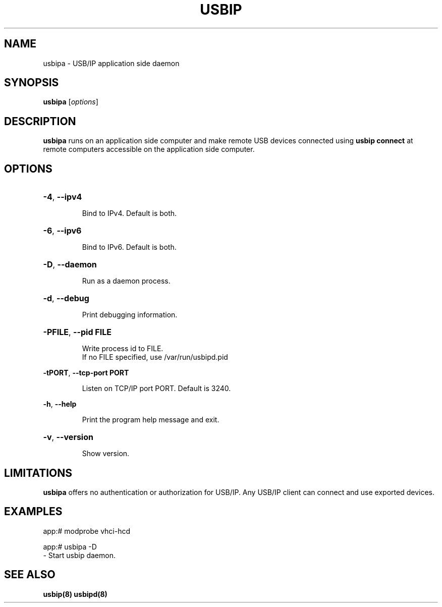 .TH USBIP "8" "March 2015" "usbip" "System Administration Utilities"
.SH NAME
usbipa \- USB/IP application side daemon
.SH SYNOPSIS
.B usbipa
[\fIoptions\fR]

.SH DESCRIPTION
.B usbipa
runs on an application side computer and make remote USB devices connected using \fBusbip connect\fR at remote computers accessible on the application side computer.

.SH OPTIONS
.HP
\fB\-4\fR, \fB\-\-ipv4\fR
.IP
Bind to IPv4. Default is both.
.PP

.HP
\fB\-6\fR, \fB\-\-ipv6\fR
.IP
Bind to IPv6. Default is both.
.PP

.HP
\fB\-D\fR, \fB\-\-daemon\fR
.IP
Run as a daemon process.
.PP

.HP
\fB\-d\fR, \fB\-\-debug\fR
.IP
Print debugging information.
.PP

.HP
\fB\-PFILE\fR, \fB\-\-pid FILE\fR
.IP
Write process id to FILE.
.br
If no FILE specified, use /var/run/usbipd.pid
.PP

\fB\-tPORT\fR, \fB\-\-tcp\-port PORT\fR
.IP
Listen on TCP/IP port PORT. Default is 3240.
.PP

\fB\-h\fR, \fB\-\-help\fR
.IP
Print the program help message and exit.
.PP

.HP
\fB\-v\fR, \fB\-\-version\fR
.IP
Show version.
.PP

.SH LIMITATIONS

.B usbipa
offers no authentication or authorization for USB/IP. Any
USB/IP client can connect and use exported devices.

.SH EXAMPLES

    app:# modprobe vhci-hcd

    app:# usbipa -D
        - Start usbip daemon.

.SH "SEE ALSO"
\fBusbip\fP\fB(8)\fB\fP
\fBusbipd\fP\fB(8)\fB\fP


